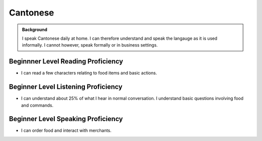 ==================
Cantonese
==================

.. admonition:: Background

    I speak Cantonese daily at home.  I can therefore understand and speak the langauge as it is used informally. I cannot however, speak formally or in business settings.  


Beginnner Level Reading Proficiency
---------------------------------------

* I can read a few characters relating to food items and basic actions.  


Beginner Level Listening Proficiency
-------------------------------------

* I can understand about 25% of what I hear in normal conversation.  I understand basic questions involving food and commands.  


Beginner Level Speaking Proficiency
-------------------------------------

* I can order food and interact with merchants.  
